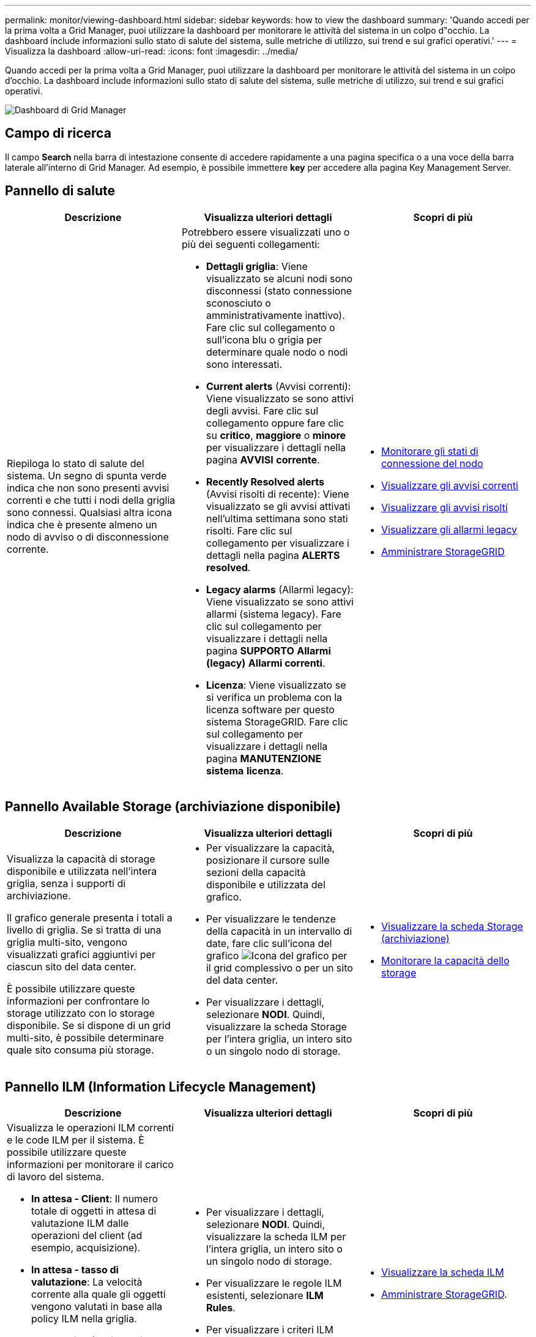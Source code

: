 ---
permalink: monitor/viewing-dashboard.html 
sidebar: sidebar 
keywords: how to view the dashboard 
summary: 'Quando accedi per la prima volta a Grid Manager, puoi utilizzare la dashboard per monitorare le attività del sistema in un colpo d"occhio. La dashboard include informazioni sullo stato di salute del sistema, sulle metriche di utilizzo, sui trend e sui grafici operativi.' 
---
= Visualizza la dashboard
:allow-uri-read: 
:icons: font
:imagesdir: ../media/


[role="lead"]
Quando accedi per la prima volta a Grid Manager, puoi utilizzare la dashboard per monitorare le attività del sistema in un colpo d'occhio. La dashboard include informazioni sullo stato di salute del sistema, sulle metriche di utilizzo, sui trend e sui grafici operativi.

image::../media/grid_manager_dashboard.png[Dashboard di Grid Manager]



== Campo di ricerca

Il campo *Search* nella barra di intestazione consente di accedere rapidamente a una pagina specifica o a una voce della barra laterale all'interno di Grid Manager. Ad esempio, è possibile immettere *key* per accedere alla pagina Key Management Server.



== Pannello di salute

|===
| Descrizione | Visualizza ulteriori dettagli | Scopri di più 


 a| 
Riepiloga lo stato di salute del sistema. Un segno di spunta verde indica che non sono presenti avvisi correnti e che tutti i nodi della griglia sono connessi. Qualsiasi altra icona indica che è presente almeno un nodo di avviso o di disconnessione corrente.
 a| 
Potrebbero essere visualizzati uno o più dei seguenti collegamenti:

* *Dettagli griglia*: Viene visualizzato se alcuni nodi sono disconnessi (stato connessione sconosciuto o amministrativamente inattivo). Fare clic sul collegamento o sull'icona blu o grigia per determinare quale nodo o nodi sono interessati.
* *Current alerts* (Avvisi correnti): Viene visualizzato se sono attivi degli avvisi. Fare clic sul collegamento oppure fare clic su *critico*, *maggiore* o *minore* per visualizzare i dettagli nella pagina *AVVISI* *corrente*.
* *Recently Resolved alerts* (Avvisi risolti di recente): Viene visualizzato se gli avvisi attivati nell'ultima settimana sono stati risolti. Fare clic sul collegamento per visualizzare i dettagli nella pagina *ALERTS* *resolved*.
* *Legacy alarms* (Allarmi legacy): Viene visualizzato se sono attivi allarmi (sistema legacy). Fare clic sul collegamento per visualizzare i dettagli nella pagina *SUPPORTO* *Allarmi (legacy)* *Allarmi correnti*.
* *Licenza*: Viene visualizzato se si verifica un problema con la licenza software per questo sistema StorageGRID. Fare clic sul collegamento per visualizzare i dettagli nella pagina *MANUTENZIONE* *sistema* *licenza*.

 a| 
* xref:monitoring-node-connection-states.adoc[Monitorare gli stati di connessione del nodo]
* xref:viewing-current-alerts.adoc[Visualizzare gli avvisi correnti]
* xref:viewing-resolved-alerts.adoc[Visualizzare gli avvisi risolti]
* xref:viewing-legacy-alarms.adoc[Visualizzare gli allarmi legacy]
* xref:../admin/index.adoc[Amministrare StorageGRID]


|===


== Pannello Available Storage (archiviazione disponibile)

|===
| Descrizione | Visualizza ulteriori dettagli | Scopri di più 


 a| 
Visualizza la capacità di storage disponibile e utilizzata nell'intera griglia, senza i supporti di archiviazione.

Il grafico generale presenta i totali a livello di griglia. Se si tratta di una griglia multi-sito, vengono visualizzati grafici aggiuntivi per ciascun sito del data center.

È possibile utilizzare queste informazioni per confrontare lo storage utilizzato con lo storage disponibile. Se si dispone di un grid multi-sito, è possibile determinare quale sito consuma più storage.
 a| 
* Per visualizzare la capacità, posizionare il cursore sulle sezioni della capacità disponibile e utilizzata del grafico.
* Per visualizzare le tendenze della capacità in un intervallo di date, fare clic sull'icona del grafico image:../media/icon_chart_new_for_11_5.png["Icona del grafico"] per il grid complessivo o per un sito del data center.
* Per visualizzare i dettagli, selezionare *NODI*. Quindi, visualizzare la scheda Storage per l'intera griglia, un intero sito o un singolo nodo di storage.

 a| 
* xref:viewing-storage-tab.adoc[Visualizzare la scheda Storage (archiviazione)]
* xref:monitoring-storage-capacity.adoc[Monitorare la capacità dello storage]


|===


== Pannello ILM (Information Lifecycle Management)

|===
| Descrizione | Visualizza ulteriori dettagli | Scopri di più 


 a| 
Visualizza le operazioni ILM correnti e le code ILM per il sistema. È possibile utilizzare queste informazioni per monitorare il carico di lavoro del sistema.

* *In attesa - Client*: Il numero totale di oggetti in attesa di valutazione ILM dalle operazioni del client (ad esempio, acquisizione).
* *In attesa - tasso di valutazione*: La velocità corrente alla quale gli oggetti vengono valutati in base alla policy ILM nella griglia.
* *Scan Period (periodo di scansione) - Estimated (stimato)*: Tempo stimato per completare una scansione ILM completa di tutti gli oggetti. *Nota:* Una scansione completa non garantisce che ILM sia stato applicato a tutti gli oggetti.

 a| 
* Per visualizzare i dettagli, selezionare *NODI*. Quindi, visualizzare la scheda ILM per l'intera griglia, un intero sito o un singolo nodo di storage.
* Per visualizzare le regole ILM esistenti, selezionare *ILM* *Rules*.
* Per visualizzare i criteri ILM esistenti, selezionare *ILM* *Policy*.

 a| 
* xref:viewing-ilm-tab.adoc[Visualizzare la scheda ILM]
* xref:../admin/index.adoc[Amministrare StorageGRID].


|===


== Pannello Protocol Operations (operazioni protocollo)

|===
| Descrizione | Visualizza ulteriori dettagli | Scopri di più 


 a| 
Visualizza il numero di operazioni specifiche del protocollo (S3 e Swift) eseguite dal sistema.

Puoi utilizzare queste informazioni per monitorare i carichi di lavoro e le efficienze del tuo sistema. Le velocità dei protocolli vengono calcolate in media negli ultimi due minuti.
 a| 
* Per visualizzare i dettagli, selezionare *NODI*. Quindi, visualizzare la scheda oggetti per l'intera griglia, un intero sito o un singolo nodo di storage.
* Per visualizzare i trend in un intervallo di date, fare clic sull'icona del grafico image:../media/icon_chart_new_for_11_5.png["Icona del grafico"] A destra della velocità del protocollo S3 o Swift.

 a| 
* xref:viewing-objects-tab.adoc[Visualizzare la scheda oggetti]
* xref:../s3/index.adoc[Utilizzare S3]
* xref:../swift/index.adoc[USA Swift]


|===